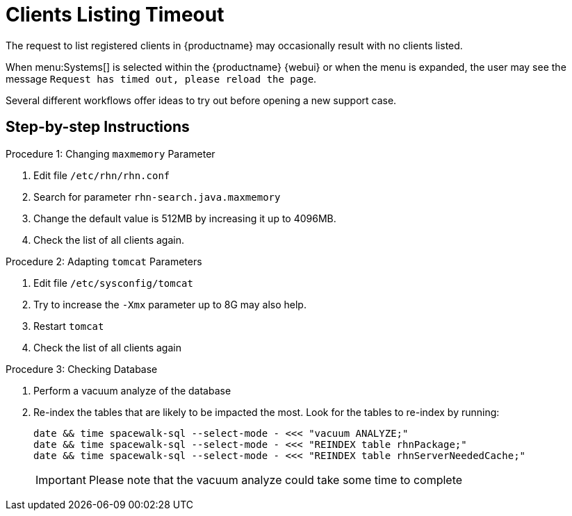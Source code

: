[[workflow-clients-listing-timeout]]

= Clients Listing Timeout

The request to list registered clients in {productname} may occasionally result with no clients listed.

When menu:Systems[] is selected within the {productname} {webui} or when the menu is expanded, the user may see the message [literal]``Request has timed out, please reload the page``.  

Several different workflows offer ideas to try out before opening a new support case.


== Step-by-step Instructions

.Procedure 1: Changing `maxmemory` Parameter
[role=procedure]
. Edit file [path]``/etc/rhn/rhn.conf`` 
. Search for parameter [literal]``rhn-search.java.maxmemory``
. Change the default value is 512MB by increasing it up to 4096MB.
. Check the list of all clients again.

.Procedure 2: Adapting `tomcat` Parameters
[role=procedure]
. Edit file [path]``/etc/sysconfig/tomcat``
. Try to increase the [literal]``-Xmx`` parameter up to 8G may also help.
. Restart `tomcat`
. Check the list of all clients again

.Procedure 3: Checking Database
[role=procedure]
. Perform a vacuum analyze of the database
. Re-index the tables that are likely to be impacted the most.
  Look for the tables to re-index by running:

+
----

date && time spacewalk-sql --select-mode - <<< "vacuum ANALYZE;"
date && time spacewalk-sql --select-mode - <<< "REINDEX table rhnPackage;"
date && time spacewalk-sql --select-mode - <<< "REINDEX table rhnServerNeededCache;"

----

+

[IMPORTANT]
====
Please note that the vacuum analyze could take some time to complete
====
